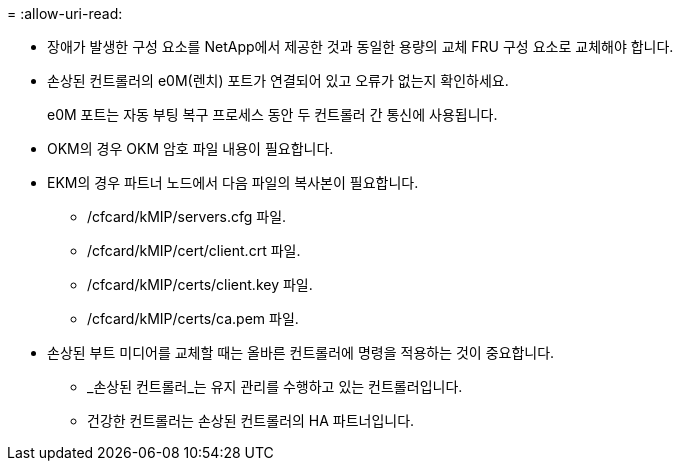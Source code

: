 = 
:allow-uri-read: 


* 장애가 발생한 구성 요소를 NetApp에서 제공한 것과 동일한 용량의 교체 FRU 구성 요소로 교체해야 합니다.
* 손상된 컨트롤러의 e0M(렌치) 포트가 연결되어 있고 오류가 없는지 확인하세요.
+
e0M 포트는 자동 부팅 복구 프로세스 동안 두 컨트롤러 간 통신에 사용됩니다.

* OKM의 경우 OKM 암호 파일 내용이 필요합니다.
* EKM의 경우 파트너 노드에서 다음 파일의 복사본이 필요합니다.
+
** /cfcard/kMIP/servers.cfg 파일.
** /cfcard/kMIP/cert/client.crt 파일.
** /cfcard/kMIP/certs/client.key 파일.
** /cfcard/kMIP/certs/ca.pem 파일.


* 손상된 부트 미디어를 교체할 때는 올바른 컨트롤러에 명령을 적용하는 것이 중요합니다.
+
** _손상된 컨트롤러_는 유지 관리를 수행하고 있는 컨트롤러입니다.
** 건강한 컨트롤러는 손상된 컨트롤러의 HA 파트너입니다.



